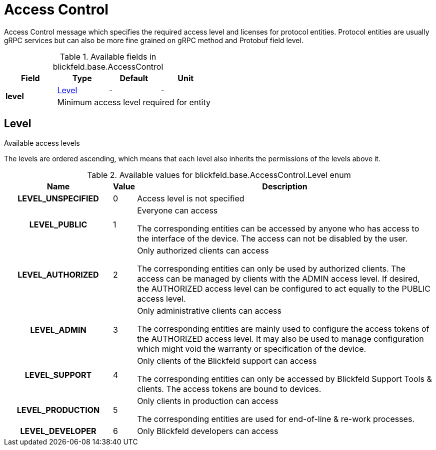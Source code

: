 [#_blickfeld_base_AccessControl]
= Access Control

 
Access Control message which specifies the required access level and licenses for protocol entities. 
Protocol entities are usually gRPC services but can also be more fine grained on gRPC method 
and Protobuf field level.

.Available fields in blickfeld.base.AccessControl
|===
| Field | Type | Default | Unit

.2+| *level* | xref:blickfeld/base/options/access_control.adoc#_blickfeld_base_AccessControl_Level[Level] | - | - 
3+| Minimum access level required for entity

|===

[#_blickfeld_base_AccessControl_Level]
== Level

 
Available access levels 
 
The levels are ordered ascending, which means that each level also inherits the permissions 
of the levels above it.

.Available values for blickfeld.base.AccessControl.Level enum
[cols='25h,5,~']
|===
| Name | Value | Description

| LEVEL_UNSPECIFIED ^| 0 | Access level is not specified
| LEVEL_PUBLIC ^| 1 |  
Everyone can access 
 
The corresponding entities can be accessed by anyone who has access to the interface of the device. 
The access can not be disabled by the user.
| LEVEL_AUTHORIZED ^| 2 |  
Only authorized clients can access 
 
The corresponding entities can only be used by authorized clients. 
The access can be managed by clients with the ADMIN access level. 
If desired, the AUTHORIZED access level can be configured to act equally to the PUBLIC access level.
| LEVEL_ADMIN ^| 3 |  
Only administrative clients can access 
 
The corresponding entities are mainly used to configure the access tokens of the AUTHORIZED access level. 
It may also be used to manage configuration which might void the warranty or specification of the device.
| LEVEL_SUPPORT ^| 4 |  
Only clients of the Blickfeld support can access 
 
The corresponding entities can only be accessed by Blickfeld Support Tools & clients. 
The access tokens are bound to devices.
| LEVEL_PRODUCTION ^| 5 |  
Only clients in production can access 
 
The corresponding entities are used for end-of-line & re-work processes.
| LEVEL_DEVELOPER ^| 6 |  
Only Blickfeld developers can access
|===

